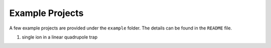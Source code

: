 Example Projects 
=========
A few example projects are provided under the ``example`` folder. The details can be found in the ``README`` file.

1. single ion in a linear quadrupole trap
